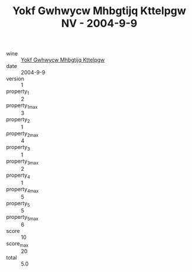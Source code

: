 :PROPERTIES:
:ID:                     ae9a386b-ba79-4246-a8d5-a578dc4e8243
:END:
#+TITLE: Yokf Gwhwycw Mhbgtijq Kttelpgw NV - 2004-9-9

- wine :: [[id:23f75513-144b-48cc-820a-7869b49a18ef][Yokf Gwhwycw Mhbgtijq Kttelpgw]]
- date :: 2004-9-9
- version :: 1
- property_1 :: 2
- property_1_max :: 3
- property_2 :: 1
- property_2_max :: 4
- property_3 :: 1
- property_3_max :: 2
- property_4 :: 1
- property_4_max :: 5
- property_5 :: 5
- property_5_max :: 6
- score :: 10
- score_max :: 20
- total :: 5.0


